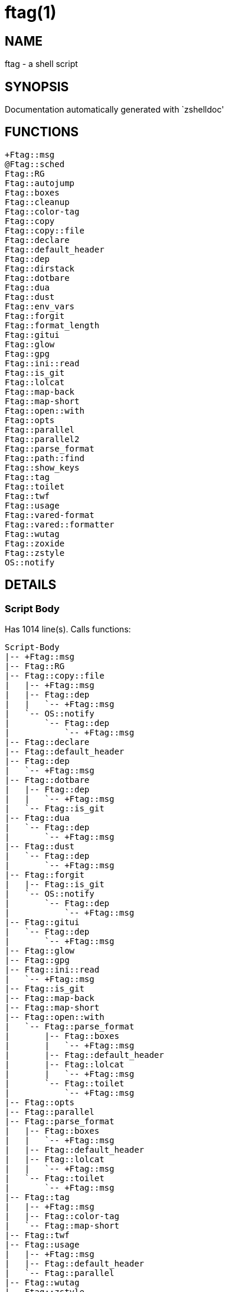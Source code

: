 ftag(1)
=======
:compat-mode!:

NAME
----
ftag - a shell script

SYNOPSIS
--------
Documentation automatically generated with `zshelldoc'

FUNCTIONS
---------

 +Ftag::msg
 @Ftag::sched
 Ftag::RG
 Ftag::autojump
 Ftag::boxes
 Ftag::cleanup
 Ftag::color-tag
 Ftag::copy
 Ftag::copy::file
 Ftag::declare
 Ftag::default_header
 Ftag::dep
 Ftag::dirstack
 Ftag::dotbare
 Ftag::dua
 Ftag::dust
 Ftag::env_vars
 Ftag::forgit
 Ftag::format_length
 Ftag::gitui
 Ftag::glow
 Ftag::gpg
 Ftag::ini::read
 Ftag::is_git
 Ftag::lolcat
 Ftag::map-back
 Ftag::map-short
 Ftag::open::with
 Ftag::opts
 Ftag::parallel
 Ftag::parallel2
 Ftag::parse_format
 Ftag::path::find
 Ftag::show_keys
 Ftag::tag
 Ftag::toilet
 Ftag::twf
 Ftag::usage
 Ftag::vared-format
 Ftag::vared::formatter
 Ftag::wutag
 Ftag::zoxide
 Ftag::zstyle
 OS::notify

DETAILS
-------

Script Body
~~~~~~~~~~~

Has 1014 line(s). Calls functions:

 Script-Body
 |-- +Ftag::msg
 |-- Ftag::RG
 |-- Ftag::copy::file
 |   |-- +Ftag::msg
 |   |-- Ftag::dep
 |   |   `-- +Ftag::msg
 |   `-- OS::notify
 |       `-- Ftag::dep
 |           `-- +Ftag::msg
 |-- Ftag::declare
 |-- Ftag::default_header
 |-- Ftag::dep
 |   `-- +Ftag::msg
 |-- Ftag::dotbare
 |   |-- Ftag::dep
 |   |   `-- +Ftag::msg
 |   `-- Ftag::is_git
 |-- Ftag::dua
 |   `-- Ftag::dep
 |       `-- +Ftag::msg
 |-- Ftag::dust
 |   `-- Ftag::dep
 |       `-- +Ftag::msg
 |-- Ftag::forgit
 |   |-- Ftag::is_git
 |   `-- OS::notify
 |       `-- Ftag::dep
 |           `-- +Ftag::msg
 |-- Ftag::gitui
 |   `-- Ftag::dep
 |       `-- +Ftag::msg
 |-- Ftag::glow
 |-- Ftag::gpg
 |-- Ftag::ini::read
 |   `-- +Ftag::msg
 |-- Ftag::is_git
 |-- Ftag::map-back
 |-- Ftag::map-short
 |-- Ftag::open::with
 |   `-- Ftag::parse_format
 |       |-- Ftag::boxes
 |       |   `-- +Ftag::msg
 |       |-- Ftag::default_header
 |       |-- Ftag::lolcat
 |       |   `-- +Ftag::msg
 |       `-- Ftag::toilet
 |           `-- +Ftag::msg
 |-- Ftag::opts
 |-- Ftag::parallel
 |-- Ftag::parse_format
 |   |-- Ftag::boxes
 |   |   `-- +Ftag::msg
 |   |-- Ftag::default_header
 |   |-- Ftag::lolcat
 |   |   `-- +Ftag::msg
 |   `-- Ftag::toilet
 |       `-- +Ftag::msg
 |-- Ftag::tag
 |   |-- +Ftag::msg
 |   |-- Ftag::color-tag
 |   `-- Ftag::map-short
 |-- Ftag::twf
 |-- Ftag::usage
 |   |-- +Ftag::msg
 |   |-- Ftag::default_header
 |   `-- Ftag::parallel
 |-- Ftag::wutag
 |-- Ftag::zstyle
 `-- OS::notify
     `-- Ftag::dep
         `-- +Ftag::msg

Uses feature(s): _export_, _read_, _setopt_, _trap_, _vared_, _zmodload_, _zparseopts_

_Exports (environment):_ FZFTAG_BOXES [big]*//* FZFTAG_FONT [big]*//* FZFTAG_LOLCAT [big]*//* FZFTAG_PATH [big]*//* FZFTAG_QUERY [big]*//* FZFTAG_TOILET [big]*//* FZFTAG_WTAG [big]*//* LESS [big]*//* WRAPPER

+Ftag::msg
~~~~~~~~~~

____
 
 SECTION: == Functions: Helper == [[[
 FUNCTION: +Ftag::msg [[[
 Map colors to FTAG array and recognize errors and warnings
____

Has 18 line(s). Doesn't call other functions.

Uses feature(s): _setopt_

Called by:

 Ftag::boxes
 Ftag::copy::file
 Ftag::dep
 Ftag::dirstack
 Ftag::env_vars
 Ftag::ini::read
 Ftag::lolcat
 Ftag::tag
 Ftag::toilet
 Ftag::usage
 Script-Body

@Ftag::sched
~~~~~~~~~~~~

____
 
 FUNCTION: @Ftag::sched [[[
____

Has 9 line(s). Doesn't call other functions.

Uses feature(s): _sched_, _zle_, _zmodload_

Not called by script or any function (may be e.g. a hook, a Zle widget, etc.).

Ftag::RG
~~~~~~~~

____
 
 FUNCTION: Ftag::RG [[[
 Open directory and interactively search with ripgrep
 Default action is to open in editor
____

Has 24 line(s). Doesn't call other functions.

Called by:

 Script-Body

Ftag::autojump
~~~~~~~~~~~~~~

____
 
 FUNCTION: Ftag::autojump [[[
 Switch or query directory with autojump
____

Has 3 line(s). Doesn't call other functions.

Not called by script or any function (may be e.g. a hook, a Zle widget, etc.).

Ftag::boxes
~~~~~~~~~~~

____
 
 FUNCTION: Ftag::boxes [[[
 Format header display from CLI
____

Has 3 line(s). Calls functions:

 Ftag::boxes
 `-- +Ftag::msg

Called by:

 Ftag::parse_format

Ftag::cleanup
~~~~~~~~~~~~~

____
 
 FUNCTION: Ftag::cleanup [[[
 TODO: look into named pipes
____

Has 2 line(s). Doesn't call other functions.

Not called by script or any function (may be e.g. a hook, a Zle widget, etc.).

Ftag::color-tag
~~~~~~~~~~~~~~~

____
 
 FUNCTION: Ftag::color-tag [[[
 $1 - Tag to color
____

Has 4 line(s). Doesn't call other functions.

Uses feature(s): _setopt_

Called by:

 Ftag::tag

Ftag::copy
~~~~~~~~~~

____
 
 FUNCTION: Ftag::copy [[[
 Determine copy command
 TODO: use this or no?
____

Has 4 line(s). Calls functions:

 Ftag::copy
 `-- Ftag::dep

Not called by script or any function (may be e.g. a hook, a Zle widget, etc.).

Ftag::copy::file
~~~~~~~~~~~~~~~~

____
 
 FUNCTION: Ftag::copy::file [[[
____

Has 55 line(s). Calls functions:

 Ftag::copy::file
 |-- +Ftag::msg
 |-- Ftag::dep
 |   `-- +Ftag::msg
 `-- OS::notify
     `-- Ftag::dep
         `-- +Ftag::msg

Uses feature(s): _setopt_, _vared_

Called by:

 Script-Body

Ftag::declare
~~~~~~~~~~~~~

____
 
 FUNCTION: Ftag::declare [[[
 Declare global variable for config
____

Has 13 line(s). Doesn't call other functions.

Uses feature(s): _eval_

Called by:

 Script-Body

Ftag::default_header
~~~~~~~~~~~~~~~~~~~~

____
 
 SECTION: Functions: Formatting and Display == [[[
 FUNCTION: Ftag::default_header [[[
 Default header displayed on commands asking for input
 Sub-Zero // ansi_shadow / ANSI_regular / big / doom / small / standard
____

Has 9 line(s). Doesn't call other functions.

Uses feature(s): _zparseopts_

Called by:

 Ftag::parse_format
 Ftag::usage
 Script-Body

_Environment variables used:_ FZFTAG_FONT

Ftag::dep
~~~~~~~~~

____
 
 FUNCTION: Ftag::dep [[[
 $1 - dependency to check
 If '-e', will throw error
____

Has 8 line(s). Calls functions:

 Ftag::dep
 `-- +Ftag::msg

Called by:

 Ftag::copy
 Ftag::copy::file
 Ftag::dotbare
 Ftag::dua
 Ftag::dust
 Ftag::gitui
 OS::notify
 Script-Body

Ftag::dirstack
~~~~~~~~~~~~~~

____
 
 FUNCTION: Ftag::dirstack [[[
 Use fzf to display dirstack and switch directories
____

Has 13 line(s). Calls functions:

 Ftag::dirstack
 `-- +Ftag::msg

Uses feature(s): _source_, _zle_, _zmodload_

Not called by script or any function (may be e.g. a hook, a Zle widget, etc.).

Ftag::dotbare
~~~~~~~~~~~~~

____
 
 FUNCTION: Ftag::dotbare [[[
 If dir is git use dotbare in that dir; else use on dotfiles
 Brings up own interactive menu
____

Has 17 line(s). Calls functions:

 Ftag::dotbare
 |-- Ftag::dep
 |   `-- +Ftag::msg
 `-- Ftag::is_git

Uses feature(s): _setopt_

Called by:

 Script-Body

Ftag::dua
~~~~~~~~~

____
 
 FUNCTION: Ftag::dua [[[
 Open directory in dua interactively
____

Has 8 line(s). Calls functions:

 Ftag::dua
 `-- Ftag::dep
     `-- +Ftag::msg

Called by:

 Script-Body

Ftag::dust
~~~~~~~~~~

____
 
 FUNCTION: Ftag::dust [[[
 View directory/file size in dust or diskus
____

Has 8 line(s). Calls functions:

 Ftag::dust
 `-- Ftag::dep
     `-- +Ftag::msg

Called by:

 Script-Body

Ftag::env_vars
~~~~~~~~~~~~~~

____
 
 FUNCTION: Ftag::env_vars [[[
 Display environment variables for ftag
____

Has 10 line(s). Calls functions:

 Ftag::env_vars
 `-- +Ftag::msg

Uses feature(s): _setopt_

Not called by script or any function (may be e.g. a hook, a Zle widget, etc.).

Ftag::forgit
~~~~~~~~~~~~

____
 
 FUNCTION: Ftag::forgit [[[
 Open directory if git and use forgit
____

Has 49 line(s). Calls functions:

 Ftag::forgit
 |-- Ftag::is_git
 `-- OS::notify
     `-- Ftag::dep
         `-- +Ftag::msg

Uses feature(s): _source_, _zle_, _zmodload_

Called by:

 Script-Body

Ftag::format_length
~~~~~~~~~~~~~~~~~~~

____
 
 FUNCTION: Ftag::format_length [[[
 Could use to split lines based on $#COLUMN
____

Has 36 line(s). Doesn't call other functions.

Uses feature(s): _setopt_

Not called by script or any function (may be e.g. a hook, a Zle widget, etc.).

Ftag::gitui
~~~~~~~~~~~

____
 
 FUNCTION: Ftag::gitui [[[
 If directory is a git-dir (switch git check to func) then use lazygit or tig
____

Has 3 line(s). Calls functions:

 Ftag::gitui
 `-- Ftag::dep
     `-- +Ftag::msg

Called by:

 Script-Body

Ftag::glow
~~~~~~~~~~

____
 
 FUNCTION: Ftag::glow [[[
 Open directory to browse markdown files
____

Has 5 line(s). Doesn't call other functions.

Called by:

 Script-Body

Ftag::gpg
~~~~~~~~~

____
 
 FUNCTION: Ftag::gpg [[[
 Open and edit an encrypted file (-e)
 Default is to encrypted if decrypted or vice versa
____

Has 27 line(s). Doesn't call other functions.

Uses feature(s): _setopt_, _trap_, _zmodload_, _zparseopts_

Called by:

 Script-Body

Ftag::ini::read
~~~~~~~~~~~~~~~

____
 
 FUNCTION: Ftag::ini::read [[[
 Taken from zdharma/fast-syntax-highlighting
 Parse configuration file
____

Has 24 line(s). Calls functions:

 Ftag::ini::read
 `-- +Ftag::msg

Uses feature(s): _read_, _setopt_

Called by:

 Script-Body

Ftag::is_git
~~~~~~~~~~~~

____
 
 FUNCTION: Ftag::is_git [[[
____

Has 1 line(s). Doesn't call other functions.

Called by:

 Ftag::dotbare
 Ftag::forgit
 Script-Body

Ftag::lolcat
~~~~~~~~~~~~

____
 
 ]]]
 FUNCTION: Ftag::lolcat [[[
____

Has 3 line(s). Calls functions:

 Ftag::lolcat
 `-- +Ftag::msg

Called by:

 Ftag::parse_format

Ftag::map-back
~~~~~~~~~~~~~~

____
 
 FUNCTION: Ftag::map-back [[[
 $1 - File path to map back to original path
____

Has 12 line(s). Doesn't call other functions.

Uses feature(s): _setopt_

Called by:

 Ftag::vared-format
 Ftag::vared::formatter
 Script-Body

Ftag::map-short
~~~~~~~~~~~~~~~

____
 
 FUNCTION: Ftag::map-short [[[
 $1 - File path to color and map to map hash
____

Has 6 line(s). Doesn't call other functions.

Uses feature(s): _setopt_

Called by:

 Ftag::tag
 Script-Body

Ftag::open::with
~~~~~~~~~~~~~~~~

____
 
 FUNCTION: Ftag::open::with [[[
 Prompt user to open file/directory with application
____

Has 16 line(s). Calls functions:

 Ftag::open::with
 `-- Ftag::parse_format
     |-- Ftag::boxes
     |   `-- +Ftag::msg
     |-- Ftag::default_header
     |-- Ftag::lolcat
     |   `-- +Ftag::msg
     `-- Ftag::toilet
         `-- +Ftag::msg

Uses feature(s): _vared_

Called by:

 Script-Body

Ftag::opts
~~~~~~~~~~

____
 
 FUNCTION: Ftag::opts [[[
 Check if option was passed
 $@ - string of options; e.g., "h help"
____

Has 1 line(s). Doesn't call other functions.

Called by:

 Script-Body

Ftag::parallel
~~~~~~~~~~~~~~

____
 
 FUNCTION: Ftag::parallel [[[
____

Has 14 line(s). Doesn't call other functions.

Called by:

 Ftag::show_keys
 Ftag::usage
 Script-Body

Ftag::parallel2
~~~~~~~~~~~~~~~

____
 
 SECTION: == Unused == [[[
 FUNCTION: Ftag::parallel2 [[[
 An attempt to make reloading faster with many tags
 Still learning file descriptors
____

Has 7 line(s). Doesn't call other functions.

Uses feature(s): _zle_

Not called by script or any function (may be e.g. a hook, a Zle widget, etc.).

Ftag::parse_format
~~~~~~~~~~~~~~~~~~

____
 
 FUNCTION: Ftag::parse_format [[[
 Display with either toilet, lolcat, or boxes
____

Has 23 line(s). Calls functions:

 Ftag::parse_format
 |-- Ftag::boxes
 |   `-- +Ftag::msg
 |-- Ftag::default_header
 |-- Ftag::lolcat
 |   `-- +Ftag::msg
 `-- Ftag::toilet
     `-- +Ftag::msg

Uses feature(s): _setopt_

Called by:

 Ftag::open::with
 Script-Body

Ftag::path::find
~~~~~~~~~~~~~~~~

____
 
 FUNCTION: Ftag::path::find [[[
 Enter in custom path to switch directories
____

Has 1 line(s). Doesn't call other functions.

Not called by script or any function (may be e.g. a hook, a Zle widget, etc.).

Ftag::show_keys
~~~~~~~~~~~~~~~

____
 
 FUNCTION: Ftag::show_keys [[[
 Display keybindings within fzf
____

Has 10 line(s). Calls functions:

 Ftag::show_keys
 `-- Ftag::parallel

Uses feature(s): _setopt_

Not called by script or any function (may be e.g. a hook, a Zle widget, etc.).

Ftag::tag
~~~~~~~~~

____
 
 FUNCTION: Ftag::tag [[[
 Tag wrapper to color the output
 TODO: speed up
____

Has 238 line(s). Calls functions:

 Ftag::tag
 |-- +Ftag::msg
 |-- Ftag::color-tag
 `-- Ftag::map-short

Uses feature(s): _setopt_

Called by:

 Script-Body

Ftag::toilet
~~~~~~~~~~~~

____
 
 ]]]
 FUNCTION: Ftag::toilet [[[
____

Has 5 line(s). Calls functions:

 Ftag::toilet
 `-- +Ftag::msg

Called by:

 Ftag::parse_format

Ftag::twf
~~~~~~~~~

____
 
 FUNCTION: Ftag::twf [[[
 Open directory in twf (similar to fzf)
____

Has 11 line(s). Doesn't call other functions.

Uses feature(s): _zparseopts_

Called by:

 Script-Body

Ftag::usage
~~~~~~~~~~~

____
 
 FUNCTION: Ftag::usage [[[
 Display typical help message
____

Has 25 line(s). Calls functions:

 Ftag::usage
 |-- +Ftag::msg
 |-- Ftag::default_header
 `-- Ftag::parallel

Uses feature(s): _setopt_

Called by:

 Script-Body

Ftag::vared-format
~~~~~~~~~~~~~~~~~~

____
 
 FUNCTION: Ftag::vared-format [[[
 Display tags for 'vared' in the main loop
             
  ❱ ❯  ⎣1⎤ ❪1❫ ⟦1⟧  ◂▸
 (->|=>|→)
____

Has 21 line(s). Calls functions:

 Ftag::vared-format
 `-- Ftag::map-back

Uses feature(s): _setopt_

Not called by script or any function (may be e.g. a hook, a Zle widget, etc.).

Ftag::vared::formatter
~~~~~~~~~~~~~~~~~~~~~~

____
 
 FUNCTION: Ftag::vared::formatter [[[
 Display tags for 'vared' in the main loop
             
  ❱ ❯  ⎣1⎤ ❪1❫ ⟦1⟧  ◂▸
 (->|=>|→)
____

Has 21 line(s). Calls functions:

 Ftag::vared::formatter
 `-- Ftag::map-back

Uses feature(s): _setopt_

Not called by script or any function (may be e.g. a hook, a Zle widget, etc.).

Ftag::wutag
~~~~~~~~~~~

____
 
 FUNCTION: Ftag::wutag [[[
 $1 = directory; $2 = filename; $3 = tag
 Option to use wutag alongside tag with '-w' or wutag alone with '-ww'
____

Has 10 line(s). Doesn't call other functions.

Called by:

 Script-Body

Ftag::zoxide
~~~~~~~~~~~~

____
 
 SECTION: == Functions: Actions == [[[
 FUNCTION: Ftag::zoxide [[[
 Switch or query directory with zoxide
____

Has 1 line(s). Doesn't call other functions.

Not called by script or any function (may be e.g. a hook, a Zle widget, etc.).

Ftag::zstyle
~~~~~~~~~~~~

____
 
 FUNCTION: Ftag::zstyle [[[
 Wrapper function for zstyle
____

Has 1 line(s). Doesn't call other functions.

Uses feature(s): _zstyle_

Called by:

 Script-Body

OS::notify
~~~~~~~~~~

____
 
 FUNCTION: OS::notify [[[
 TODO: add option to permanently set notifications
____

Has 3 line(s). Calls functions:

 OS::notify
 `-- Ftag::dep
     `-- +Ftag::msg

Called by:

 Ftag::copy::file
 Ftag::forgit
 Script-Body

